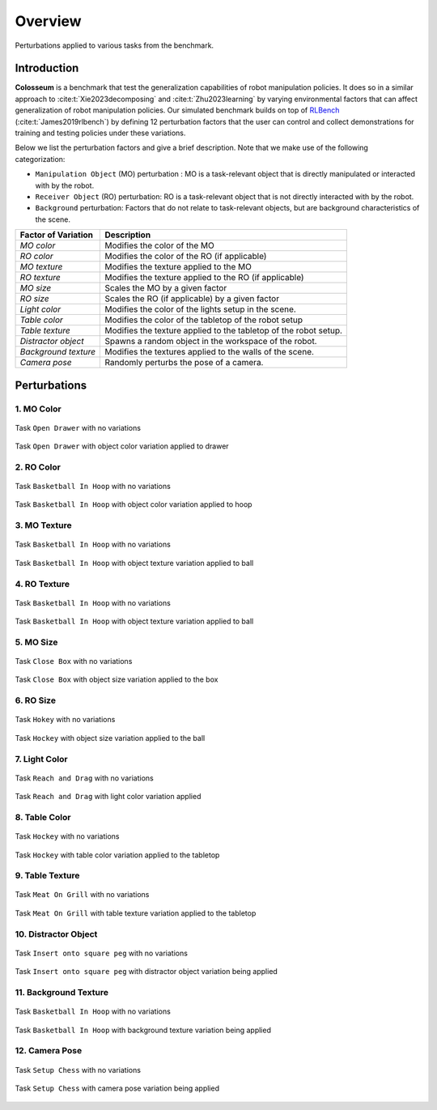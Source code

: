 Overview
========

.. figure:: /_static/gif_perturbation_factors.gif
   :width: 100%
   :align: center

   Perturbations applied to various tasks from the benchmark.

.. image:: https://img.shields.io/badge/ProjectPage-blue
   :alt: Project Page
   :target: https://robot-colosseum.github.io

.. image:: https://img.shields.io/badge/Project-Repo-Blue
   :alt: Project Repo
   :target: https://github.com/robot-colosseum/robot-colosseum

.. image:: https://img.shields.io/badge/paper-arXiv-blue
   :alt: Paper
   :target: https://arxiv.org/abs/2402.08191


Introduction
------------

**Colosseum** is a benchmark that test the generalization capabilities of robot
manipulation policies. It does so in a similar approach to :cite:t:`Xie2023decomposing`
and :cite:t:`Zhu2023learning` by varying environmental factors that can affect
generalization of robot manipulation policies. Our simulated benchmark builds
on top of `RLBench <https://github.com/stepjam/RLBench>`_ (:cite:t:`James2019rlbench`)
by defining 12 perturbation factors that the user can control and collect
demonstrations for training and testing policies under these variations.

Below we list the perturbation factors and give a brief description. Note that
we make use of the following categorization:

- ``Manipulation Object`` (MO) perturbation : MO is a task-relevant object that is
  directly manipulated or interacted with by the robot.

- ``Receiver Object`` (RO) perturbation: RO is a task-relevant object that is not
  directly interacted with by the robot.

- ``Background`` perturbation: Factors that do not relate to task-relevant objects,
  but are background characteristics of the scene.

+-----------------------+--------------------------------------------------------+
| Factor of Variation   | Description                                            |
+=======================+========================================================+
| *MO color*            | Modifies the color of the MO                           |
+-----------------------+--------------------------------------------------------+
| *RO color*            | Modifies the color of the RO (if applicable)           |
+-----------------------+--------------------------------------------------------+
| *MO texture*          | Modifies the texture applied to the MO                 |
+-----------------------+--------------------------------------------------------+
| *RO texture*          | Modifies the texture applied to the RO (if applicable) |
+-----------------------+--------------------------------------------------------+
| *MO size*             | Scales the MO by a given factor                        |
+-----------------------+--------------------------------------------------------+
| *RO size*             | Scales the RO (if applicable) by a given factor        |
+-----------------------+--------------------------------------------------------+
| *Light color*         | Modifies the color of the lights setup in the scene.   |
+-----------------------+--------------------------------------------------------+
| *Table color*         | Modifies the color of the tabletop of the robot setup  |
+-----------------------+--------------------------------------------------------+
| *Table texture*       | Modifies the texture applied to the tabletop of the    |
|                       | robot setup.                                           |
+-----------------------+--------------------------------------------------------+
| *Distractor object*   | Spawns a random object in the workspace of the robot.  |
+-----------------------+--------------------------------------------------------+
| *Background texture*  | Modifies the textures applied to the walls of the      |
|                       | scene.                                                 |
+-----------------------+--------------------------------------------------------+
| *Camera pose*         | Randomly perturbs the pose of a camera.                |
+-----------------------+--------------------------------------------------------+

Perturbations
-------------

1. MO Color
+++++++++++++++

.. figure:: /_static/gif_open_drawer_mo_color_none.gif
   :align: center
   :width: 50%

   Task ``Open Drawer`` with no variations

.. figure:: /_static/gif_open_drawer_mo_color_drawer.gif
   :align: center
   :width: 50%

   Task ``Open Drawer`` with object color variation applied to drawer

2. RO Color
+++++++++++++++

.. figure:: /_static/gif_basketball_ro_color_none.gif
   :align: center
   :width: 50%

   Task ``Basketball In Hoop`` with no variations

.. figure:: /_static/gif_basketball_ro_color_hoop.gif
   :align: center
   :width: 50%

   Task ``Basketball In Hoop`` with object color variation applied to hoop


3. MO Texture
+++++++++++++++++

.. figure:: /_static/gif_basketball_mo_texture_none.gif
   :align: center
   :width: 50%

   Task ``Basketball In Hoop`` with no variations

.. figure:: /_static/gif_basketball_mo_texture_ball.gif
   :align: center
   :width: 50%

   Task ``Basketball In Hoop`` with object texture variation applied to ball

4. RO Texture
+++++++++++++++++

.. figure:: /_static/gif_place_wine_ro_texture_none.gif
   :align: center
   :width: 50%

   Task ``Basketball In Hoop`` with no variations

.. figure:: /_static/gif_place_wine_ro_texture_rack.gif
   :align: center
   :width: 50%

   Task ``Basketball In Hoop`` with object texture variation applied to ball

5. MO Size
++++++++++++++

.. figure:: /_static/gif_close_box_mo_size_none.gif
   :align: center
   :width: 50%

   Task ``Close Box`` with no variations

.. figure:: /_static/gif_close_box_mo_size_box.gif
   :align: center
   :width: 50%

   Task ``Close Box`` with object size variation applied to the box

6. RO Size
++++++++++++++

.. figure:: /_static/gif_hockey_ro_size_none.gif
   :align: center
   :width: 50%

   Task ``Hokey`` with no variations

.. figure:: /_static/gif_hockey_ro_size_ball.gif
   :align: center
   :width: 50%

   Task ``Hockey`` with object size variation applied to the ball

7. Light Color
++++++++++++++

.. figure:: /_static/gif_reach_and_drag_light_color_none.gif
   :align: center
   :width: 50%

   Task ``Reach and Drag`` with no variations

.. figure:: /_static/gif_reach_and_drag_light_color_default.gif
   :align: center
   :width: 50%

   Task ``Reach and Drag`` with light color variation applied

8. Table Color
++++++++++++++

.. figure:: /_static/gif_hockey_table_color_none.gif
   :align: center
   :width: 50%

   Task ``Hockey`` with no variations

.. figure:: /_static/gif_hockey_table_color_default.gif
   :align: center
   :width: 50%

   Task ``Hockey`` with table color variation applied to the tabletop


9. Table Texture
++++++++++++++++

.. figure:: /_static/gif_meat_and_grill_table_texture_none.gif
   :align: center
   :width: 50%

   Task ``Meat On Grill`` with no variations

.. figure:: /_static/gif_meat_and_grill_table_texture_default.gif
   :align: center
   :width: 50%

   Task ``Meat On Grill`` with table texture variation applied to the tabletop


10. Distractor Object
+++++++++++++++++++++++

.. figure:: /_static/gif_insert_peg_distractors_none.gif
   :align: center
   :width: 50%

   Task ``Insert onto square peg`` with no variations

.. figure:: /_static/gif_insert_peg_distractors_default.gif
   :align: center
   :width: 50%

   Task ``Insert onto square peg`` with distractor object variation being applied

11. Background Texture
+++++++++++++++++++++++++

.. figure:: /_static/gif_basketball_background_texture_none.gif
   :align: center
   :width: 50%

   Task ``Basketball In Hoop`` with no variations

.. figure:: /_static/gif_basketball_background_texture_default.gif
   :align: center
   :width: 50%

   Task ``Basketball In Hoop`` with background texture variation being applied

12. Camera Pose
+++++++++++++++++++++

.. figure:: /_static/gif_setup_chess_camera_pose_none.gif
   :align: center
   :width: 50%

   Task ``Setup Chess`` with no variations

.. figure:: /_static/gif_setup_chess_camera_pose_default.gif
   :align: center
   :width: 50%

   Task ``Setup Chess`` with camera pose variation being applied

.. bibliography::
